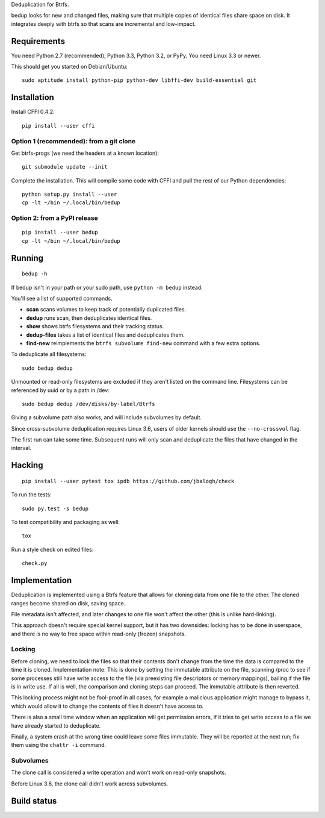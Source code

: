 Deduplication for Btrfs.

bedup looks for new and changed files, making sure that multiple copies of
identical files share space on disk. It integrates deeply with btrfs so that
scans are incremental and low-impact.

Requirements
============

You need Python 2.7 (recommended), Python 3.3, Python 3.2, or PyPy. You
need Linux 3.3 or newer.

This should get you started on Debian/Ubuntu:

::

    sudo aptitude install python-pip python-dev libffi-dev build-essential git

Installation
============

Install CFFI 0.4.2.

::

    pip install --user cffi

Option 1 (recommended): from a git clone
----------------------------------------

Get btrfs-progs (we need the headers at a known location):

::

    git submodule update --init

Complete the installation. This will compile some code with CFFI and
pull the rest of our Python dependencies:

::

    python setup.py install --user
    cp -lt ~/bin ~/.local/bin/bedup

Option 2: from a PyPI release
-----------------------------

::

    pip install --user bedup
    cp -lt ~/bin ~/.local/bin/bedup

Running
=======

::

    bedup -h

If bedup isn't in your path or your sudo path, use ``python -m bedup`` instead.

You'll see a list of supported commands.

- **scan** scans volumes to keep track of potentially duplicated files.
- **dedup** runs scan, then deduplicates identical files.
- **show** shows btrfs filesystems and their tracking status.
- **dedup-files** takes a list of identical files and deduplicates them.
- **find-new** reimplements the ``btrfs subvolume find-new`` command
  with a few extra options.

To deduplicate all filesystems: ::

    sudo bedup dedup

Unmounted or read-only filesystems are excluded if they aren't listed
on the command line.
Filesystems can be referenced by uuid or by a path in /dev: ::

    sudo bedup dedup /dev/disks/by-label/Btrfs

Giving a subvolume path also works, and will include subvolumes by default.

Since cross-subvolume deduplication requires Linux 3.6, users of older
kernels should use the ``--no-crossvol`` flag.

The first run can take some time. Subsequent runs will only scan and
deduplicate the files that have changed in the interval.

Hacking
=======

::

   pip install --user pytest tox ipdb https://github.com/jbalogh/check

To run the tests::

   sudo py.test -s bedup

To test compatibility and packaging as well::

   tox

Run a style check on edited files::

   check.py

Implementation
==============

Deduplication is implemented using a Btrfs feature that allows for
cloning data from one file to the other. The cloned ranges become shared
on disk, saving space.

File metadata isn't affected, and later changes to one file won't affect
the other (this is unlike hard-linking).

This approach doesn't require special kernel support, but it has two
downsides: locking has to be done in userspace, and there is no way to
free space within read-only (frozen) snapshots.

Locking
-------

Before cloning, we need to lock the files so that their contents don't
change from the time the data is compared to the time it is cloned.
Implementation note: This is done by setting the immutable attribute on
the file, scanning /proc to see if some processes still have write
access to the file (via preexisting file descriptors or memory
mappings), bailing if the file is in write use. If all is well, the
comparison and cloning steps can proceed. The immutable attribute is
then reverted.

This locking process might not be fool-proof in all cases; for example a
malicious application might manage to bypass it, which would allow it to
change the contents of files it doesn't have access to.

There is also a small time window when an application will get
permission errors, if it tries to get write access to a file we have
already started to deduplicate.

Finally, a system crash at the wrong time could leave some files immutable.
They will be reported at the next run; fix them using the ``chattr -i``
command.

Subvolumes
----------

The clone call is considered a write operation and won't work on
read-only snapshots.

Before Linux 3.6, the clone call didn't work across subvolumes.

Build status
============

.. image:: https://travis-ci.org/g2p/bedup.png
   :target: https://travis-ci.org/g2p/bedup

